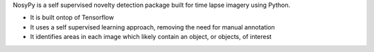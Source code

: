 NosyPy is a self supervised novelty detection package built for time lapse imagery using Python.

- It is built ontop of Tensorflow 
- It uses a self supervised learning approach, removing the need for manual annotation
- It identifies areas in each image which likely contain an object, or objects, of interest   


